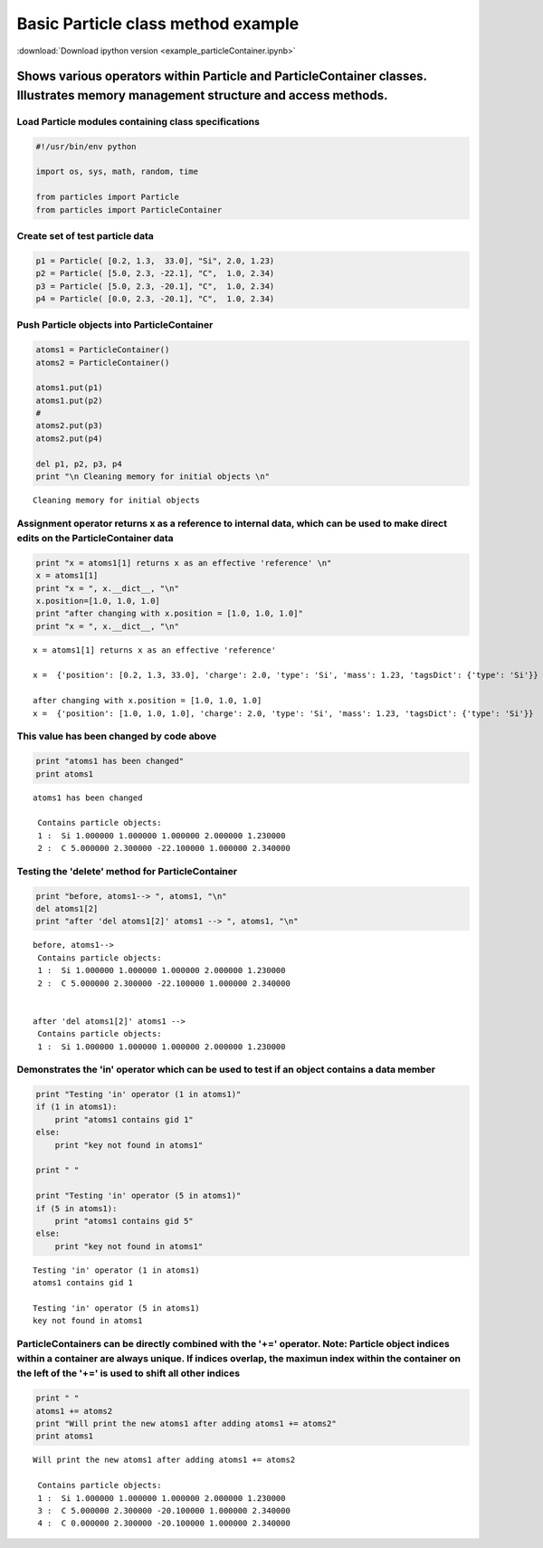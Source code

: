 
Basic Particle class method example
===================================

:download:`Download ipython version <example_particleContainer.ipynb>`

Shows various operators within Particle and ParticleContainer classes. Illustrates memory management structure and access methods.
----------------------------------------------------------------------------------------------------------------------------------

Load Particle modules containing class specifications
~~~~~~~~~~~~~~~~~~~~~~~~~~~~~~~~~~~~~~~~~~~~~~~~~~~~~

.. code:: python

    #!/usr/bin/env python
    
    import os, sys, math, random, time
    
    from particles import Particle
    from particles import ParticleContainer

Create set of test particle data
~~~~~~~~~~~~~~~~~~~~~~~~~~~~~~~~

.. code:: python

    p1 = Particle( [0.2, 1.3,  33.0], "Si", 2.0, 1.23)
    p2 = Particle( [5.0, 2.3, -22.1], "C",  1.0, 2.34)
    p3 = Particle( [5.0, 2.3, -20.1], "C",  1.0, 2.34)
    p4 = Particle( [0.0, 2.3, -20.1], "C",  1.0, 2.34)

Push Particle objects into ParticleContainer
~~~~~~~~~~~~~~~~~~~~~~~~~~~~~~~~~~~~~~~~~~~~

.. code:: python

    atoms1 = ParticleContainer()
    atoms2 = ParticleContainer()
    
    atoms1.put(p1)
    atoms1.put(p2)
    #
    atoms2.put(p3)
    atoms2.put(p4)
    
    del p1, p2, p3, p4
    print "\n Cleaning memory for initial objects \n" 

.. parsed-literal::

    
     Cleaning memory for initial objects 
    


Assignment operator returns x as a reference to internal data, which can be used to make direct edits on the ParticleContainer data
~~~~~~~~~~~~~~~~~~~~~~~~~~~~~~~~~~~~~~~~~~~~~~~~~~~~~~~~~~~~~~~~~~~~~~~~~~~~~~~~~~~~~~~~~~~~~~~~~~~~~~~~~~~~~~~~~~~~~~~~~~~~~~~~~~~

.. code:: python

    print "x = atoms1[1] returns x as an effective 'reference' \n"
    x = atoms1[1]
    print "x = ", x.__dict__, "\n"
    x.position=[1.0, 1.0, 1.0]
    print "after changing with x.position = [1.0, 1.0, 1.0]"
    print "x = ", x.__dict__, "\n"

.. parsed-literal::

    x = atoms1[1] returns x as an effective 'reference' 
    
    x =  {'position': [0.2, 1.3, 33.0], 'charge': 2.0, 'type': 'Si', 'mass': 1.23, 'tagsDict': {'type': 'Si'}} 
    
    after changing with x.position = [1.0, 1.0, 1.0]
    x =  {'position': [1.0, 1.0, 1.0], 'charge': 2.0, 'type': 'Si', 'mass': 1.23, 'tagsDict': {'type': 'Si'}} 
    


This value has been changed by code above
~~~~~~~~~~~~~~~~~~~~~~~~~~~~~~~~~~~~~~~~~

.. code:: python

    print "atoms1 has been changed"
    print atoms1

.. parsed-literal::

    atoms1 has been changed
    
     Contains particle objects: 
     1 :  Si 1.000000 1.000000 1.000000 2.000000 1.230000    
     2 :  C 5.000000 2.300000 -22.100000 1.000000 2.340000    
    


Testing the 'delete' method for ParticleContainer
~~~~~~~~~~~~~~~~~~~~~~~~~~~~~~~~~~~~~~~~~~~~~~~~~

.. code:: python

    print "before, atoms1--> ", atoms1, "\n"
    del atoms1[2]
    print "after 'del atoms1[2]' atoms1 --> ", atoms1, "\n"

.. parsed-literal::

    before, atoms1-->  
     Contains particle objects: 
     1 :  Si 1.000000 1.000000 1.000000 2.000000 1.230000    
     2 :  C 5.000000 2.300000 -22.100000 1.000000 2.340000    
     
    
    after 'del atoms1[2]' atoms1 -->  
     Contains particle objects: 
     1 :  Si 1.000000 1.000000 1.000000 2.000000 1.230000    
     
    


Demonstrates the 'in' operator which can be used to test if an object contains a data member
~~~~~~~~~~~~~~~~~~~~~~~~~~~~~~~~~~~~~~~~~~~~~~~~~~~~~~~~~~~~~~~~~~~~~~~~~~~~~~~~~~~~~~~~~~~~

.. code:: python

    print "Testing 'in' operator (1 in atoms1)"
    if (1 in atoms1):
        print "atoms1 contains gid 1"
    else:
        print "key not found in atoms1"
    
    print " "
        
    print "Testing 'in' operator (5 in atoms1)"
    if (5 in atoms1):
        print "atoms1 contains gid 5"
    else:
        print "key not found in atoms1"

.. parsed-literal::

    Testing 'in' operator (1 in atoms1)
    atoms1 contains gid 1
     
    Testing 'in' operator (5 in atoms1)
    key not found in atoms1


ParticleContainers can be directly combined with the '+=' operator. Note: Particle object indices within a container are always unique. If indices overlap, the maximun index within the container on the left of the '+=' is used to shift all other indices
~~~~~~~~~~~~~~~~~~~~~~~~~~~~~~~~~~~~~~~~~~~~~~~~~~~~~~~~~~~~~~~~~~~~~~~~~~~~~~~~~~~~~~~~~~~~~~~~~~~~~~~~~~~~~~~~~~~~~~~~~~~~~~~~~~~~~~~~~~~~~~~~~~~~~~~~~~~~~~~~~~~~~~~~~~~~~~~~~~~~~~~~~~~~~~~~~~~~~~~~~~~~~~~~~~~~~~~~~~~~~~~~~~~~~~~~~~~~~~~~~~~~~~~~~~~~~

.. code:: python

    print " "
    atoms1 += atoms2
    print "Will print the new atoms1 after adding atoms1 += atoms2"
    print atoms1

.. parsed-literal::

     
    Will print the new atoms1 after adding atoms1 += atoms2
    
     Contains particle objects: 
     1 :  Si 1.000000 1.000000 1.000000 2.000000 1.230000    
     3 :  C 5.000000 2.300000 -20.100000 1.000000 2.340000    
     4 :  C 0.000000 2.300000 -20.100000 1.000000 2.340000    
    

